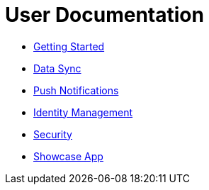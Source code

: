 = User Documentation

* link:index.html?e=getting-started.adoc[Getting Started]
* link:index.html?e=data-sync.adoc[Data Sync]
* link:index.html?e=push-notifications.adoc[Push Notifications]
* link:index.html?e=identity-management.adoc[Identity Management]
* link:index.html?e=mobile-security.adoc[Security]
* link:index.html?e=showcase-apps.adoc[Showcase App]
